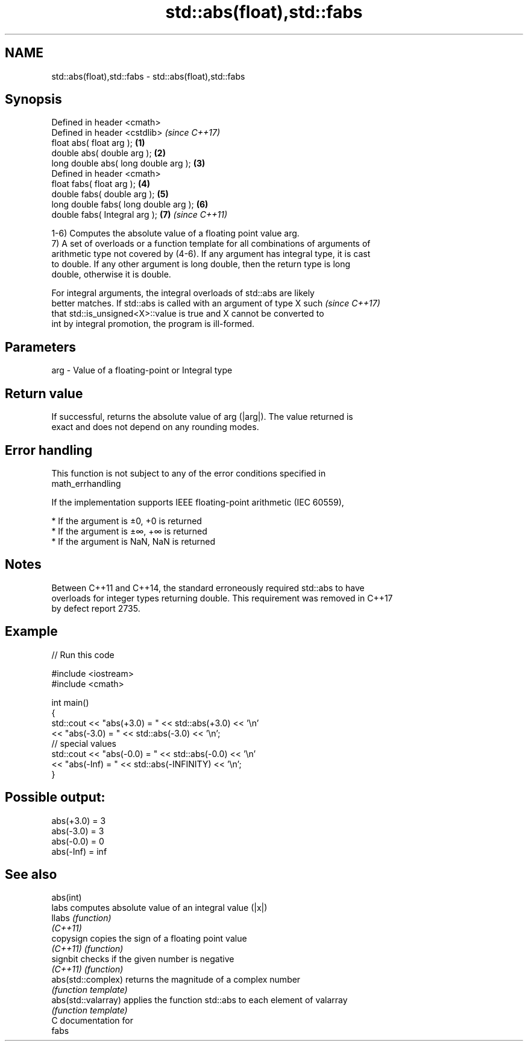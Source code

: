 .TH std::abs(float),std::fabs 3 "2018.03.28" "http://cppreference.com" "C++ Standard Libary"
.SH NAME
std::abs(float),std::fabs \- std::abs(float),std::fabs

.SH Synopsis
   Defined in header <cmath>
   Defined in header <cstdlib>              \fI(since C++17)\fP
   float abs( float arg );              \fB(1)\fP
   double abs( double arg );            \fB(2)\fP
   long double abs( long double arg );  \fB(3)\fP
   Defined in header <cmath>
   float fabs( float arg );             \fB(4)\fP
   double fabs( double arg );           \fB(5)\fP
   long double fabs( long double arg ); \fB(6)\fP
   double fabs( Integral arg );         \fB(7)\fP \fI(since C++11)\fP

   1-6) Computes the absolute value of a floating point value arg.
   7) A set of overloads or a function template for all combinations of arguments of
   arithmetic type not covered by (4-6). If any argument has integral type, it is cast
   to double. If any other argument is long double, then the return type is long
   double, otherwise it is double.

   For integral arguments, the integral overloads of std::abs are likely
   better matches. If std::abs is called with an argument of type X such  \fI(since C++17)\fP
   that std::is_unsigned<X>::value is true and X cannot be converted to
   int by integral promotion, the program is ill-formed.

.SH Parameters

   arg - Value of a floating-point or Integral type

.SH Return value

   If successful, returns the absolute value of arg (|arg|). The value returned is
   exact and does not depend on any rounding modes.

.SH Error handling

   This function is not subject to any of the error conditions specified in
   math_errhandling

   If the implementation supports IEEE floating-point arithmetic (IEC 60559),

     * If the argument is ±0, +0 is returned
     * If the argument is ±∞, +∞ is returned
     * If the argument is NaN, NaN is returned

.SH Notes

   Between C++11 and C++14, the standard erroneously required std::abs to have
   overloads for integer types returning double. This requirement was removed in C++17
   by defect report 2735.

.SH Example

   
// Run this code

 #include <iostream>
 #include <cmath>

 int main()
 {
     std::cout << "abs(+3.0) = " << std::abs(+3.0) << '\\n'
               << "abs(-3.0) = " << std::abs(-3.0) << '\\n';
     // special values
     std::cout << "abs(-0.0) = " << std::abs(-0.0) << '\\n'
               << "abs(-Inf) = " << std::abs(-INFINITY) << '\\n';
 }

.SH Possible output:

 abs(+3.0) = 3
 abs(-3.0) = 3
 abs(-0.0) = 0
 abs(-Inf) = inf

.SH See also

   abs(int)
   labs               computes absolute value of an integral value (|x|)
   llabs              \fI(function)\fP
   \fI(C++11)\fP
   copysign           copies the sign of a floating point value
   \fI(C++11)\fP            \fI(function)\fP
   signbit            checks if the given number is negative
   \fI(C++11)\fP            \fI(function)\fP
   abs(std::complex)  returns the magnitude of a complex number
                      \fI(function template)\fP
   abs(std::valarray) applies the function std::abs to each element of valarray
                      \fI(function template)\fP
   C documentation for
   fabs
